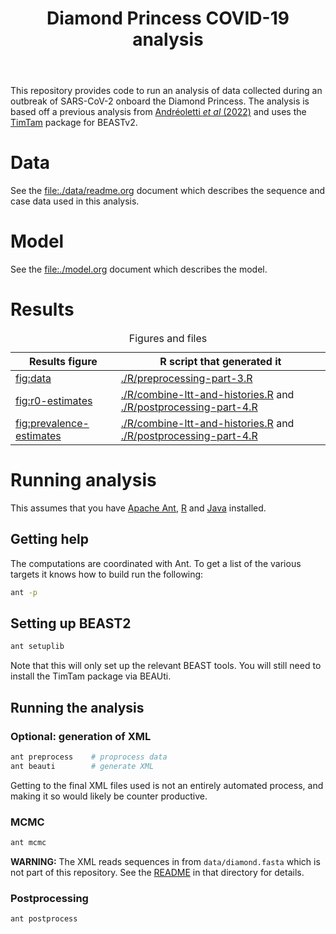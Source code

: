 #+title: Diamond Princess COVID-19 analysis

This repository provides code to run an analysis of data collected
during an outbreak of SARS-CoV-2 onboard the Diamond Princess. The
analysis is based off a previous analysis from [[https://doi.org/10.1093/sysbio/syac037][Andréoletti /et al/
(2022)]] and uses the [[https://aezarebski.github.io/timtam/][TimTam]] package for BEASTv2.

* Data

See the [[file:./data/readme.org]] document which describes the sequence and case data used in this analysis.

* Model

See the [[file:./model.org]] document which describes the model.

* Results

#+caption: Figures and files
#+name: tbl:figure-script
| Results figure           | R script that generated it                                      |
|--------------------------+-----------------------------------------------------------------|
| [[fig:data]]                 | [[./R/preprocessing-part-3.R]]                                      |
| [[fig:r0-estimates]]         | [[./R/combine-ltt-and-histories.R]] and [[./R/postprocessing-part-4.R]] |
| [[fig:prevalence-estimates]] | [[./R/combine-ltt-and-histories.R]] and [[./R/postprocessing-part-4.R]] |

#+caption: Data
#+name: fig:data
#+attr_org: :width 500px
#+attr_html: :width 400px
[[./out/manuscript/data-plot.png]]

#+caption: R0 estimates
#+name: fig:r0-estimates
#+attr_org: :width 500px
#+attr_html: :width 400px
[[./out/manuscript/r0-estimates.png]]

#+caption: Prevalence estimates
#+name: fig:prevalence-estimates
#+attr_org: :width 500px
#+attr_html: :width 400px
[[./out/manuscript/prevalence-estimates.png]]

* Running analysis

This assumes that you have [[https://ant.apache.org/][Apache Ant]], [[https://cran.r-project.org/][R]] and [[https://www.java.com/en/][Java]] installed.

** Getting help

The computations are coordinated with Ant. To get a list of the
various targets it knows how to build run the following:

#+begin_src sh
  ant -p
#+end_src

** Setting up BEAST2

#+begin_src sh
  ant setuplib
#+end_src

Note that this will only set up the relevant BEAST tools. You will
still need to install the TimTam package via BEAUti.

** Running the analysis

*** Optional: generation of XML

#+begin_src sh
  ant preprocess	# proprocess data
  ant beauti		# generate XML
#+end_src

Getting to the final XML files used is not an entirely automated
process, and making it so would likely be counter productive.

*** MCMC

#+begin_src sh
  ant mcmc
#+end_src

*WARNING:* The XML reads sequences in from =data/diamond.fasta= which
is not part of this repository. See the [[file:./data/readme.org][README]] in that directory for
details.

*** Postprocessing

#+begin_src sh
  ant postprocess
#+end_src
